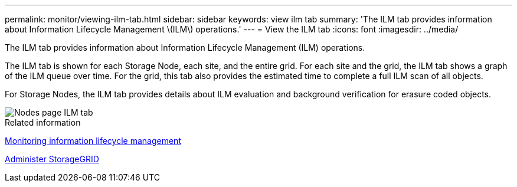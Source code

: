 ---
permalink: monitor/viewing-ilm-tab.html
sidebar: sidebar
keywords: view ilm tab
summary: 'The ILM tab provides information about Information Lifecycle Management \(ILM\) operations.'
---
= View the ILM tab
:icons: font
:imagesdir: ../media/

[.lead]
The ILM tab provides information about Information Lifecycle Management (ILM) operations.

The ILM tab is shown for each Storage Node, each site, and the entire grid. For each site and the grid, the ILM tab shows a graph of the ILM queue over time. For the grid, this tab also provides the estimated time to complete a full ILM scan of all objects.

For Storage Nodes, the ILM tab provides details about ILM evaluation and background verification for erasure coded objects.

image::../media/nodes_page_ilm_tab.png[Nodes page ILM tab]

.Related information

xref:monitoring-information-lifecycle-management.adoc[Monitoring information lifecycle management]

xref:../admin/index.adoc[Administer StorageGRID]
